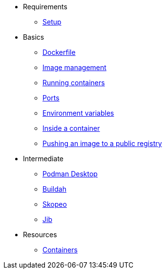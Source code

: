 * Requirements
** xref:setup.adoc[Setup]

* Basics
** xref:dockerfile.adoc[Dockerfile]
** xref:imagemanagement.adoc[Image management]
** xref:runningcontainers.adoc[Running containers]
** xref:ports.adoc[Ports]
** xref:env.adoc[Environment variables]
** xref:inside.adoc[Inside a container]
** xref:pushing.adoc[Pushing an image to a public registry]

* Intermediate
** xref:podman-desktop.adoc[Podman Desktop]
** xref:buildah.adoc[Buildah]
** xref:skopeo.adoc[Skopeo]
** xref:jib.adoc[Jib]

* Resources
** xref:resources.adoc[Containers]